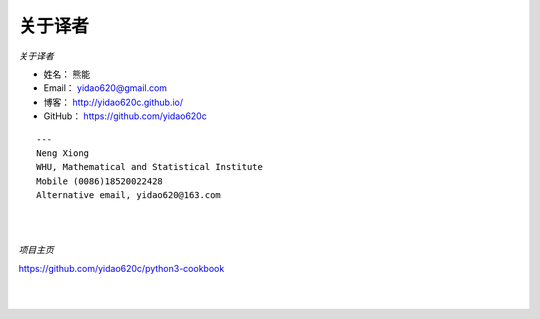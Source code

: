==============
关于译者
==============

*关于译者*

* 姓名：     熊能
* Email：   yidao620@gmail.com
* 博客：     http://yidao620c.github.io/
* GitHub：  https://github.com/yidao620c

::

    ---
    Neng Xiong
    WHU, Mathematical and Statistical Institute
    Mobile (0086)18520022428
    Alternative email, yidao620@163.com

|
|

*项目主页*

https://github.com/yidao620c/python3-cookbook

|
|
